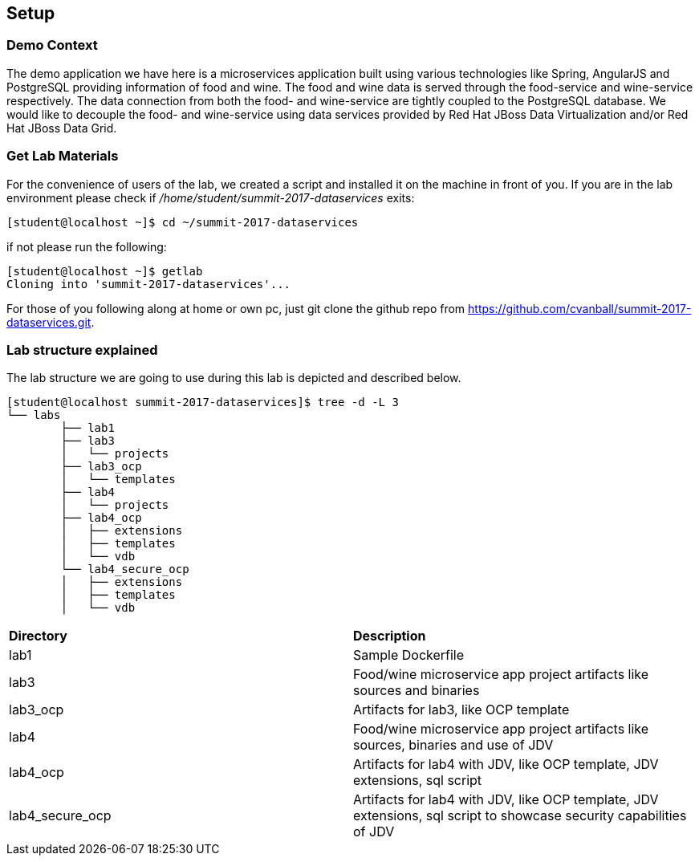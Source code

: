 == Setup

=== Demo Context
The demo application we have here is a microservices application built using various technologies like Spring, AngularJS and PostgreSQL providing information of food and wine. The food and wine data is served through the food-service and wine-service respectively. The data connection from both the food- and wine-service are tightly coupled to the PostgreSQL database. We would like to decouple the food- and wine-service using data services provided by Red Hat JBoss Data Virtualization and/or Red Hat JBoss Data Grid.

=== Get Lab Materials
For the convenience of users of the lab, we created a script and installed it on the machine in front of you. If you are in the lab environment please check if _/home/student/summit-2017-dataservices_ exits:

[source,bash]
----
[student@localhost ~]$ cd ~/summit-2017-dataservices
----

if not please run the following:

[source,bash]
----
[student@localhost ~]$ getlab
Cloning into 'summit-2017-dataservices'...
----

For those of you following along at home or own pc, just git clone the github repo from https://github.com/cvanball/summit-2017-dataservices.git.

=== Lab structure explained
The lab structure we are going to use during this lab is depicted and described below. 

[source,bash]
----
[student@localhost summit-2017-dataservices]$ tree -d -L 3
└── labs
	├── lab1
	├── lab3
	│   └── projects
	├── lab3_ocp
	│   └── templates
	├── lab4
	│   └── projects
	├── lab4_ocp
	│   ├── extensions
	│   ├── templates
	│   └── vdb
	└── lab4_secure_ocp
	│   ├── extensions
	│   ├── templates
	│   └── vdb
----

[cols="2"] 
|===
|*Directory*
|*Description*

|lab1
|Sample Dockerfile 

|lab3
|Food/wine microservice app project artifacts like sources and binaries

|lab3_ocp
|Artifacts for lab3, like OCP template

|lab4
|Food/wine microservice app project artifacts like sources, binaries and use of JDV

|lab4_ocp
|Artifacts for lab4 with JDV, like OCP template, JDV extensions, sql script

|lab4_secure_ocp
|Artifacts for lab4 with JDV, like OCP template, JDV extensions, sql script to showcase security capabilities of JDV

|===